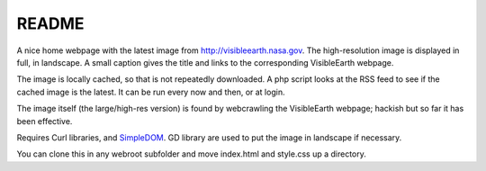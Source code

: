 
README
======

A nice home webpage with the latest image from
`<http://visibleearth.nasa.gov>`__.
The high-resolution image is displayed in full, in landscape.
A small caption gives the title and links to the corresponding
VisibleEarth webpage.

The image is locally cached, so that is not repeatedly downloaded.
A php script looks at the RSS feed to see if the cached image is the latest.
It can be run every now and then, or at login.

The image itself (the large/high-res version) is found by webcrawling
the VisibleEarth webpage; hackish but so far it has been effective.

Requires Curl libraries, and `SimpleDOM <https://simplehtmldom.sourceforge.io/>`__.
GD library are used to put the image in landscape if necessary.

You can clone this in any webroot subfolder and move index.html and style.css up a directory.
